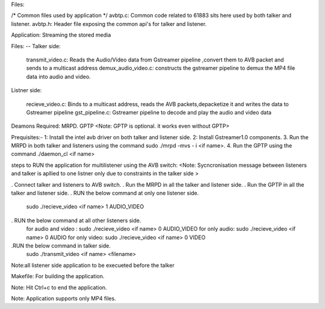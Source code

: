 Files:

/* Common files used by application */
avbtp.c: Common code related to 61883 sits here used by both talker and listener.
avbtp.h: Header file exposing the common api's for talker and listener.


Application: Streaming the stored media

Files: --
Talker side:

 transmit_video.c: Reads the Audio/Video data from Gstreamer pipeline ,convert them to AVB packet and sends to a multicast address
 demux_audio_video.c: constructs the gstreamer pipeline to demux the MP4 file data into audio and video.	


Listner side:

 recieve_video.c: Binds to a multicast address, reads the AVB packets,depacketize it and writes the data to Gstreamer pipeline
 gst_pipeline.c: Gstreamer pipeline to decode and play the audio and video data


Deamons Required: 
MRPD.
GPTP
<Note: GPTP is optional. it works even without GPTP>


Prequisites:- 
1: Install the intel avb driver on both talker and listener side.
2: Install Gstreamer1.0 components.
3. Run the MRPD in both talker and listeners using the command  sudo ./mrpd -mvs - i <if name>.
4. Run the GPTP using the command  ./daemon_cl <if name>


steps to RUN the application for multilistener using the AVB switch: 
<Note: Sycncronisation message between listeners and talker is apllied to one listner only due to constraints in the talker side > 

. Connect talker and listeners to AVB switch.
. Run the MRPD in all the talker and listener side.
. Run the GPTP in all the talker and listener side. 
. RUN the below command at only one listener side. 
   sudo ./recieve_video <if name> 1 AUDIO_VIDEO  
. RUN the below command at all other listeners side.
   for audio and video : 
   sudo ./recieve_video <if name> 0 AUDIO_VIDEO
   for only audio:
   sudo ./recieve_video <if name> 0 AUDIO
   for only video:
   sudo ./recieve_video <if name> 0 VIDEO

.RUN the below command in talker side.
    sudo ./transmit_video <if name> <filename>    
 
Note:all listener side application to be execueted before the talker  

Makefile: For building the application.

Note: Hit Ctrl+c to end the application.

Note: Application supports only MP4 files.
